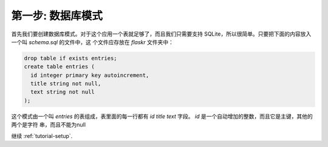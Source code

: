 .. _tutorial-schema:

第一步: 数据库模式
==================

首先我们要创建数据库模式。对于这个应用一个表就足够了，而且我们只需要支持
SQLite，所以很简单。只要把下面的内容放入一个叫 `schema.sql` 的文件中，这
个文件应存放在 `flaskr` 文件夹中：

.. sourcecode:: sql

    drop table if exists entries;
    create table entries (
      id integer primary key autoincrement,
      title string not null,
      text string not null
    );

这个模式由一个叫 `entries` 的表组成，表里面的每一行都有 `id` `title` 
`text` 字段。 `id` 是一个自动增加的整数，而且它是主键，其他的两个是字符
串，而且不能为null

继续 :ref:`tutorial-setup`.
